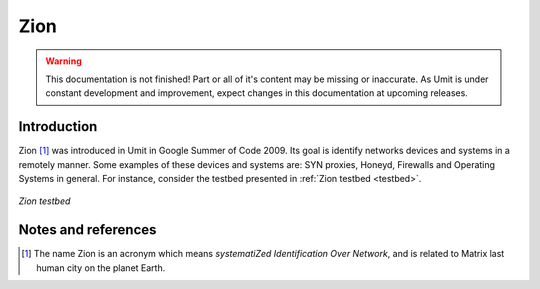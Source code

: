 Zion
====

.. sectionauthor:: João Paulo S. Medeiros

.. moduleauthor:: João Paulo S. Medeiros

.. warning::

   This documentation is not finished! Part or all of it's content may be
   missing or inaccurate. As Umit is under constant development and
   improvement, expect changes in this documentation at upcoming releases.


Introduction
------------

Zion [#zion]_ was introduced in Umit in Google Summer of Code 2009.
Its goal is identify networks devices and systems in a remotely manner.
Some examples of these devices and systems are: SYN proxies, Honeyd, Firewalls
and Operating Systems in general.
For instance, consider the testbed presented in :ref:`Zion testbed <testbed>`.

.. _testbed:
.. figure:: static/zion-testbed.png
   :align: center

   *Zion testbed*

Notes and references
--------------------

.. [#zion] The name Zion is an acronym which means *systematiZed Identification
   Over Network*, and is related to Matrix last human city on the planet Earth.
